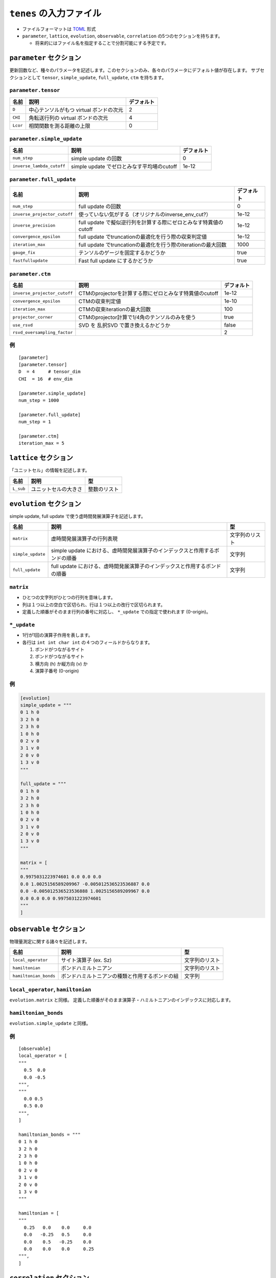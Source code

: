 .. highlight:: none

``tenes`` の入力ファイル
---------------------------------

-  ファイルフォーマットは
   `TOML <https://qiita.com/minoritea/items/c0de47b8beb813c655d4>`__
   形式
-  ``parameter``, ``lattice``, ``evolution``, ``observable``, ``correlation``
   の5つのセクションを持ちます。

   -  将来的にはファイル名を指定することで分割可能にする予定です。

``parameter`` セクション
========================

更新回数など、種々のパラメータを記述します。このセクションのみ、各々のパラメータにデフォルト値が存在します。
サブセクションとして ``tensor``, ``simple_update``, ``full_update``,
``ctm`` を持ちます。

``parameter.tensor``
~~~~~~~~~~~~~~~~~~~~

+------------+---------------------------------------------------------------+-----------+
| 名前       | 説明                                                          | デフォルト|
+============+===============================================================+===========+
| ``D``      | 中心テンソルがもつ virtual ボンドの次元                       | 2         |
+------------+---------------------------------------------------------------+-----------+
| ``CHI``    | 角転送行列の virtual ボンドの次元                             | 4         |
+------------+---------------------------------------------------------------+-----------+
| ``Lcor``   | 相関関数を測る距離の上限                                      | 0         |
+------------+---------------------------------------------------------------+-----------+

``parameter.simple_update``
~~~~~~~~~~~~~~~~~~~~~~~~~~~

+-----------------------------+----------------------------------------------+-----------+
| 名前                        | 説明                                         | デフォルト|
+=============================+==============================================+===========+
| ``num_step``                | simple update の回数                         | 0         |
+-----------------------------+----------------------------------------------+-----------+
| ``inverse_lambda_cutoff``   | simple update でゼロとみなす平均場のcutoff   | 1e-12     |
+-----------------------------+----------------------------------------------+-----------+

``parameter.full_update``
~~~~~~~~~~~~~~~~~~~~~~~~~

+--------------------------------+--------------------------------------------------------------------+-----------+
| 名前                           | 説明                                                               | デフォルト|
+================================+====================================================================+===========+
| ``num_step``                   | full update の回数                                                 | 0         |
+--------------------------------+--------------------------------------------------------------------+-----------+
| ``inverse_projector_cutoff``   | 使っていない気がする（オリジナルのinverse\_env\_cut?）             | 1e-12     |
+--------------------------------+--------------------------------------------------------------------+-----------+
| ``inverse_precision``          | full update で擬似逆行列を計算する際にゼロとみなす特異値のcutoff   | 1e-12     |
+--------------------------------+--------------------------------------------------------------------+-----------+
| ``convergence_epsilon``        | full update でtruncationの最適化を行う際の収束判定値               | 1e-12     |
+--------------------------------+--------------------------------------------------------------------+-----------+
| ``iteration_max``              | full update でtruncationの最適化を行う際のiterationの最大回数      | 1000      |
+--------------------------------+--------------------------------------------------------------------+-----------+
| ``gauge_fix``                  | テンソルのゲージを固定するかどうか                                 | true      |
+--------------------------------+--------------------------------------------------------------------+-----------+
| ``fastfullupdate``             | Fast full update にするかどうか                                    | true      |
+--------------------------------+--------------------------------------------------------------------+-----------+

``parameter.ctm``
~~~~~~~~~~~~~~~~~

+--------------------------------+----------------------------------------------------------+-----------+
| 名前                           | 説明                                                     | デフォルト|
+================================+==========================================================+===========+
| ``inverse_projector_cutoff``   | CTMのprojectorを計算する際にゼロとみなす特異値のcutoff   | 1e-12     |
+--------------------------------+----------------------------------------------------------+-----------+
| ``convergence_epsilon``        | CTMの収束判定値                                          | 1e-10     |
+--------------------------------+----------------------------------------------------------+-----------+
| ``iteration_max``              | CTMの収束iterationの最大回数                             | 100       |
+--------------------------------+----------------------------------------------------------+-----------+
| ``projector_corner``           | CTMのprojector計算で1/4角のテンソルのみを使う            | true      |
+--------------------------------+----------------------------------------------------------+-----------+
| ``use_rsvd``                   | SVD を 乱択SVD で置き換えるかどうか                      | false     |
+--------------------------------+----------------------------------------------------------+-----------+
| ``rsvd_oversampling_factor``   |                                                          | 2         |
+--------------------------------+----------------------------------------------------------+-----------+

例
~~

::

    [parameter]
    [parameter.tensor]
    D  = 4     # tensor_dim
    CHI  = 16  # env_dim

    [parameter.simple_update]
    num_step = 1000

    [parameter.full_update]
    num_step = 1

    [parameter.ctm]
    iteration_max = 5

``lattice`` セクション
========================

「ユニットセル」の情報を記述します。

+-------------+------------------------+----------------+
| 名前        | 説明                   | 型             |
+=============+========================+================+
| ``L_sub``   | ユニットセルの大きさ   | 整数のリスト   |
+-------------+------------------------+----------------+

``evolution`` セクション
========================

simple update, full update で使う虚時間発展演算子を記述します。

+---------------------+--------------------------------------------------------------------------------+------------------+
| 名前                | 説明                                                                           | 型               |
+=====================+================================================================================+==================+
| ``matrix``          | 虚時間発展演算子の行列表現                                                     | 文字列のリスト   |
+---------------------+--------------------------------------------------------------------------------+------------------+
| ``simple_update``   | simple update における、虚時間発展演算子のインデックスと作用するボンドの順番   | 文字列           |
+---------------------+--------------------------------------------------------------------------------+------------------+
| ``full_update``     | full update における、虚時間発展演算子のインデックスと作用するボンドの順番     | 文字列           |
+---------------------+--------------------------------------------------------------------------------+------------------+

``matrix``
~~~~~~~~~~

-  ひとつの文字列がひとつの行列を意味します。
-  列は１つ以上の空白で区切られ、行は１つ以上の改行で区切られます。
-  定義した順番がそのまま行列の番号に対応し、 ``*_update``
   での指定で使われます (0-origin)。

``*_update``
~~~~~~~~~~~~

-  1行が1回の演算子作用を表します。
-  各行は ``int int char int`` の４つのフィールドからなります。

   1. ボンドがつながるサイト
   2. ボンドがつながるサイト
   3. 横方向 (h) か縦方向 (v) か
   4. 演算子番号 (0-origin)

例
~~

.. code:: 

    [evolution]
    simple_update = """
    0 1 h 0
    3 2 h 0
    2 3 h 0
    1 0 h 0
    0 2 v 0
    3 1 v 0
    2 0 v 0
    1 3 v 0
    """

    full_update = """
    0 1 h 0
    3 2 h 0
    2 3 h 0
    1 0 h 0
    0 2 v 0
    3 1 v 0
    2 0 v 0
    1 3 v 0
    """

    matrix = [
    """
    0.9975031223974601 0.0 0.0 0.0
    0.0 1.0025156589209967 -0.005012536523536887 0.0
    0.0 -0.005012536523536888 1.0025156589209967 0.0
    0.0 0.0 0.0 0.9975031223974601
    """
    ]

``observable`` セクション
==========================

物理量測定に関する諸々を記述します。

+-------------------------+--------------------------------------------------+------------------+
| 名前                    | 説明                                             | 型               |
+=========================+==================================================+==================+
| ``local_operator``      | サイト演算子 (ex. Sz)                            | 文字列のリスト   |
+-------------------------+--------------------------------------------------+------------------+
| ``hamiltonian``         | ボンドハミルトニアン                             | 文字列のリスト   |
+-------------------------+--------------------------------------------------+------------------+
| ``hamiltonian_bonds``   | ボンドハミルトニアンの種類と作用するボンドの組   | 文字列           |
+-------------------------+--------------------------------------------------+------------------+

``local_operator``, ``hamiltonian``
~~~~~~~~~~~~~~~~~~~~~~~~~~~~~~~~~~~

``evolution.matrix`` と同様。
定義した順番がそのまま演算子・ハミルトニアンのインデックスに対応します。

``hamiltonian_bonds``
~~~~~~~~~~~~~~~~~~~~~

``evolution.simple_update`` と同様。

例
~~

::

    [observable]
    local_operator = [
    """
      0.5  0.0
      0.0 -0.5
    """,
    """
      0.0 0.5
      0.5 0.0
    """,
    ]

    hamiltonian_bonds = """
    0 1 h 0
    3 2 h 0
    2 3 h 0
    1 0 h 0
    0 2 v 0
    3 1 v 0
    2 0 v 0
    1 3 v 0
    """

    hamiltonian = [
    """
      0.25   0.0    0.0     0.0
      0.0   -0.25   0.5     0.0  
      0.0    0.5   -0.25    0.0  
      0.0    0.0    0.0     0.25
    """,
    ]

``correlation`` セクション
==========================

相関関数 ``C = <A(0)B(r)>`` を指定するセクション

+-----------------+-----------------------------------+------------------------+
| 名前            | 説明                              | 型                     |
+=================+===================================+========================+
| ``r_max``       | 相関関数の距離 r の最大値         | 整数                   |
+-----------------+-----------------------------------+------------------------+
| ``operators``   | 相関関数を測る演算子 A,B の番号   | 整数のリストのリスト   |
+-----------------+-----------------------------------+------------------------+

演算子は ``observable`` セクションで指定したものが用いられます。

例
~~

::

    [correlation]
    r_max = 5
    operators = [[0,0], [0,1], [1,1]]
